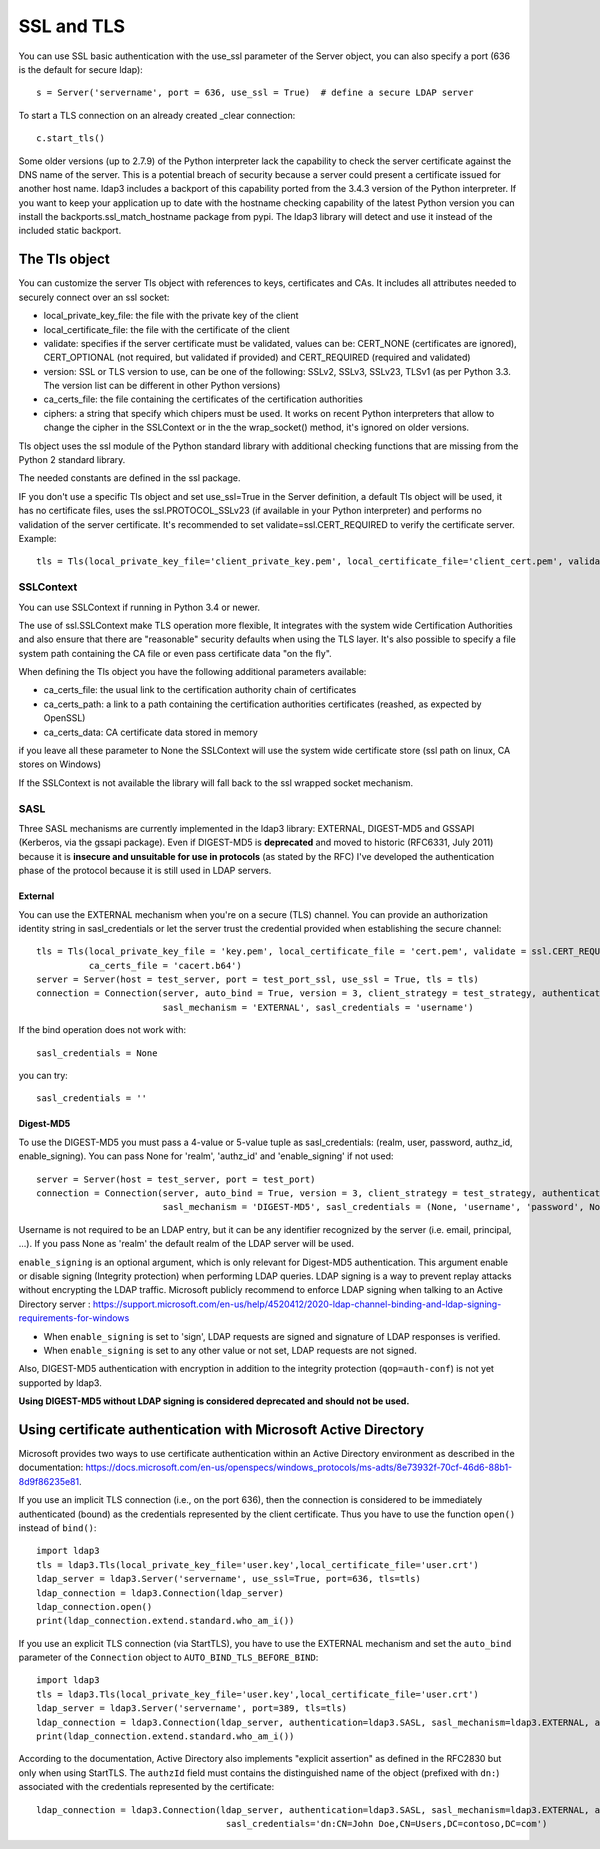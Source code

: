 SSL and TLS
###########

You can use SSL basic authentication with the use_ssl parameter of the Server object, you can also specify a port (636 is the default for secure ldap)::

    s = Server('servername', port = 636, use_ssl = True)  # define a secure LDAP server

To start a TLS connection on an already created _clear connection::

    c.start_tls()

Some older versions (up to 2.7.9) of the Python interpreter lack the capability to check the server certificate against
the DNS name of the server. This is a potential breach of security because a server could present a certificate issued
for another host name. ldap3 includes a backport of this capability ported from the 3.4.3 version of the Python interpreter.
If you want to keep your application up to date with the hostname checking capability of the latest Python version
you can install the backports.ssl_match_hostname package from pypi. The ldap3 library will detect and use it instead of
the included static backport.

The Tls object
==============

You can customize the server Tls object with references to keys, certificates and CAs. It includes all attributes needed to securely connect over an ssl socket:

* local_private_key_file: the file with the private key of the client
* local_certificate_file: the file with the certificate of the client
* validate: specifies if the server certificate must be validated, values can be: CERT_NONE (certificates are ignored), CERT_OPTIONAL (not required, but validated if provided) and CERT_REQUIRED (required and validated)
* version: SSL or TLS version to use, can be one of the following: SSLv2, SSLv3, SSLv23, TLSv1 (as per Python 3.3. The version list can be different in other Python versions)
* ca_certs_file: the file containing the certificates of the certification authorities
* ciphers: a string that specify which chipers must be used. It works on recent Python interpreters that allow to change the cipher in the SSLContext or in the the wrap_socket() method, it's ignored on older versions.

Tls object uses the ssl module of the Python standard library with additional checking functions that are missing from the Python 2 standard library.

The needed constants are defined in the ssl package.

IF you don't use a specific Tls object and set use_ssl=True in the Server definition, a default Tls object will be used, it has no certificate
files, uses the ssl.PROTOCOL_SSLv23 (if available in your Python interpreter) and performs no validation of the server certificate.
It's recommended to set validate=ssl.CERT_REQUIRED to verify the certificate server. Example::

    tls = Tls(local_private_key_file='client_private_key.pem', local_certificate_file='client_cert.pem', validate=ssl.CERT_REQUIRED, version=ssl.PROTOCOL_TLSv1, ca_certs_file='ca_certs.b64')


SSLContext
----------
You can use SSLContext if running in Python 3.4 or newer.

The use of ssl.SSLContext make TLS operation more flexible, It integrates with the system wide Certification Authorities and also ensure that there are "reasonable" security defaults when using the TLS
layer. It's also possible to specify a file system path containing
the CA file or even pass certificate data "on the fly".

When defining the Tls object you have the following additional parameters available:

* ca_certs_file: the usual link to the certification authority chain of certificates
* ca_certs_path: a link to a path containing the certification  authorities certificates (reashed, as expected by OpenSSL)
* ca_certs_data: CA certificate data stored in memory

if you leave all these parameter to None the SSLContext will use the
system wide certificate store (ssl path on linux, CA stores on
Windows)

If the SSLContext is not available the library will fall back to the
ssl wrapped socket mechanism.


SASL
----

Three SASL mechanisms are currently implemented in the ldap3 library: EXTERNAL, DIGEST-MD5 and GSSAPI (Kerberos, via the gssapi package). Even if DIGEST-MD5 is **deprecated** and moved to historic (RFC6331, July 2011)
because it is **insecure and unsuitable for use in protocols** (as stated by the RFC) I've developed the authentication phase of the protocol because it is still used in LDAP servers.

External
^^^^^^^^

You can use the EXTERNAL mechanism when you're on a secure (TLS) channel. You can provide an authorization identity string in sasl_credentials or let the
server trust the credential provided when establishing the secure channel::

     tls = Tls(local_private_key_file = 'key.pem', local_certificate_file = 'cert.pem', validate = ssl.CERT_REQUIRED, version = ssl.PROTOCOL_TLSv1,
               ca_certs_file = 'cacert.b64')
     server = Server(host = test_server, port = test_port_ssl, use_ssl = True, tls = tls)
     connection = Connection(server, auto_bind = True, version = 3, client_strategy = test_strategy, authentication = SASL,
                             sasl_mechanism = 'EXTERNAL', sasl_credentials = 'username')

If the bind operation does not work with::

     sasl_credentials = None

you can try::

     sasl_credentials = ''

Digest-MD5
^^^^^^^^^^

To use the DIGEST-MD5 you must pass a 4-value or 5-value tuple as sasl_credentials: (realm, user, password, authz_id, enable_signing). You can pass None for 'realm', 'authz_id' and 'enable_signing' if not used::

     server = Server(host = test_server, port = test_port)
     connection = Connection(server, auto_bind = True, version = 3, client_strategy = test_strategy, authentication = SASL,
                             sasl_mechanism = 'DIGEST-MD5', sasl_credentials = (None, 'username', 'password', None, 'sign'))

Username is not required to be an LDAP entry, but it can be any identifier recognized by the server (i.e. email, principal, ...). If
you pass None as 'realm' the default realm of the LDAP server will be used.

``enable_signing`` is an optional argument, which is only relevant for Digest-MD5 authentication. This argument enable or disable signing
(Integrity protection) when performing LDAP queries.
LDAP signing is a way to prevent replay attacks without encrypting the LDAP traffic. Microsoft publicly recommend to enforce LDAP signing when talking to
an Active Directory server : https://support.microsoft.com/en-us/help/4520412/2020-ldap-channel-binding-and-ldap-signing-requirements-for-windows

* When ``enable_signing`` is set to 'sign', LDAP requests are signed and signature of LDAP responses is verified.
* When ``enable_signing`` is set to any other value or not set, LDAP requests are not signed.

Also, DIGEST-MD5 authentication with encryption in addition to the integrity protection (``qop=auth-conf``) is not yet supported by ldap3.

**Using DIGEST-MD5 without LDAP signing is considered deprecated and should not be used.**

Using certificate authentication with Microsoft Active Directory
================================================================

Microsoft provides two ways to use certificate authentication within an Active Directory environment as described in the documentation: https://docs.microsoft.com/en-us/openspecs/windows_protocols/ms-adts/8e73932f-70cf-46d6-88b1-8d9f86235e81.

If you use an implicit TLS connection (i.e., on the port 636), then the connection is considered to be immediately authenticated (bound) as 
the credentials represented by the client certificate. Thus you have to use the function ``open()`` instead of ``bind()``::

     import ldap3
     tls = ldap3.Tls(local_private_key_file='user.key',local_certificate_file='user.crt')
     ldap_server = ldap3.Server('servername', use_ssl=True, port=636, tls=tls)
     ldap_connection = ldap3.Connection(ldap_server)
     ldap_connection.open()
     print(ldap_connection.extend.standard.who_am_i())

If you use an explicit TLS connection (via StartTLS), you have to use the EXTERNAL mechanism and set the ``auto_bind`` parameter of 
the ``Connection`` object to ``AUTO_BIND_TLS_BEFORE_BIND``::

     import ldap3
     tls = ldap3.Tls(local_private_key_file='user.key',local_certificate_file='user.crt')
     ldap_server = ldap3.Server('servername', port=389, tls=tls)
     ldap_connection = ldap3.Connection(ldap_server, authentication=ldap3.SASL, sasl_mechanism=ldap3.EXTERNAL, auto_bind=ldap3.AUTO_BIND_TLS_BEFORE_BIND)
     print(ldap_connection.extend.standard.who_am_i())

According to the documentation, Active Directory also implements "explicit assertion" as defined in the RFC2830 but only when using StartTLS. 
The ``authzId`` field must contains the distinguished name of the object (prefixed with ``dn:``) associated with the credentials represented by the certificate::

    ldap_connection = ldap3.Connection(ldap_server, authentication=ldap3.SASL, sasl_mechanism=ldap3.EXTERNAL, auto_bind=ldap3.AUTO_BIND_TLS_BEFORE_BIND, 
                                        sasl_credentials='dn:CN=John Doe,CN=Users,DC=contoso,DC=com')

